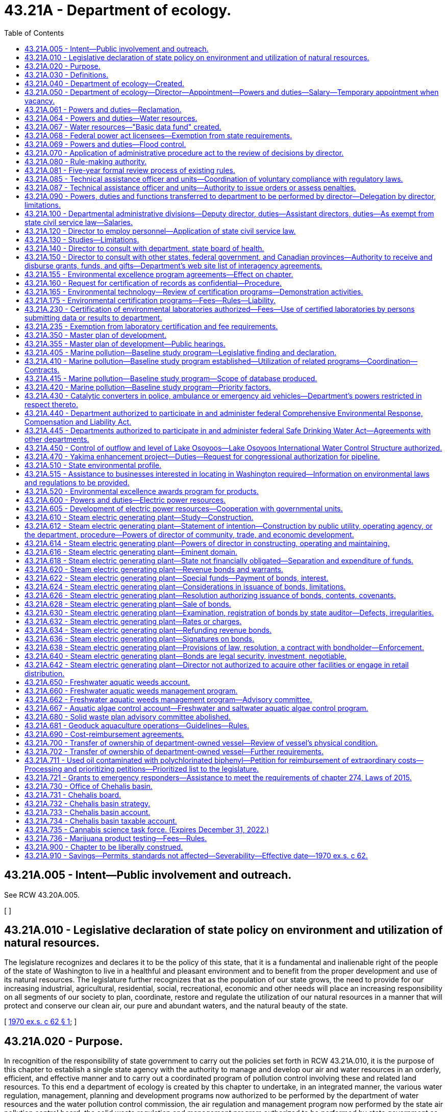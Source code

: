 = 43.21A - Department of ecology.
:toc:

== 43.21A.005 - Intent—Public involvement and outreach.
See RCW 43.20A.005.

[ ]

== 43.21A.010 - Legislative declaration of state policy on environment and utilization of natural resources.
The legislature recognizes and declares it to be the policy of this state, that it is a fundamental and inalienable right of the people of the state of Washington to live in a healthful and pleasant environment and to benefit from the proper development and use of its natural resources. The legislature further recognizes that as the population of our state grows, the need to provide for our increasing industrial, agricultural, residential, social, recreational, economic and other needs will place an increasing responsibility on all segments of our society to plan, coordinate, restore and regulate the utilization of our natural resources in a manner that will protect and conserve our clean air, our pure and abundant waters, and the natural beauty of the state.

[ http://leg.wa.gov/CodeReviser/documents/sessionlaw/1970ex1c62.pdf?cite=1970%20ex.s.%20c%2062%20§%201[1970 ex.s. c 62 § 1]; ]

== 43.21A.020 - Purpose.
In recognition of the responsibility of state government to carry out the policies set forth in RCW 43.21A.010, it is the purpose of this chapter to establish a single state agency with the authority to manage and develop our air and water resources in an orderly, efficient, and effective manner and to carry out a coordinated program of pollution control involving these and related land resources. To this end a department of ecology is created by this chapter to undertake, in an integrated manner, the various water regulation, management, planning and development programs now authorized to be performed by the department of water resources and the water pollution control commission, the air regulation and management program now performed by the state air pollution control board, the solid waste regulation and management program authorized to be performed by state government as provided by chapter 70A.205 RCW, and such other environmental, management protection and development programs as may be authorized by the legislature.

[ http://lawfilesext.leg.wa.gov/biennium/2019-20/Pdf/Bills/Session%20Laws/House/2246-S.SL.pdf?cite=2020%20c%2020%20§%201030[2020 c 20 § 1030]; http://leg.wa.gov/CodeReviser/documents/sessionlaw/1970ex1c62.pdf?cite=1970%20ex.s.%20c%2062%20§%202[1970 ex.s. c 62 § 2]; ]

== 43.21A.030 - Definitions.
As used in this chapter, unless the context indicates otherwise:

. "Department" means the department of ecology.

. "Director" means the director of the department of ecology.

. "Commission" means the ecological commission.

[ http://leg.wa.gov/CodeReviser/documents/sessionlaw/1970ex1c62.pdf?cite=1970%20ex.s.%20c%2062%20§%203[1970 ex.s. c 62 § 3]; ]

== 43.21A.040 - Department of ecology—Created.
There is created a department of state government to be known as the department of ecology.

[ http://leg.wa.gov/CodeReviser/documents/sessionlaw/1970ex1c62.pdf?cite=1970%20ex.s.%20c%2062%20§%204[1970 ex.s. c 62 § 4]; ]

== 43.21A.050 - Department of ecology—Director—Appointment—Powers and duties—Salary—Temporary appointment when vacancy.
The executive and administrative head of the department shall be the director. The director shall be appointed by the governor with the consent of the senate. He or she shall have complete charge of and supervisory powers over the department. He or she shall be paid a salary fixed by the governor in accordance with the provisions of RCW 43.03.040. If a vacancy occurs in the position of director while the senate is not in session, the governor shall make a temporary appointment until the next meeting of the senate at which time he or she shall present to that body his or her nomination for the position.

[ http://lawfilesext.leg.wa.gov/biennium/2009-10/Pdf/Bills/Session%20Laws/Senate/5038.SL.pdf?cite=2009%20c%20549%20§%205081[2009 c 549 § 5081]; http://leg.wa.gov/CodeReviser/documents/sessionlaw/1970ex1c62.pdf?cite=1970%20ex.s.%20c%2062%20§%205[1970 ex.s. c 62 § 5]; ]

== 43.21A.061 - Powers and duties—Reclamation.
The department of ecology shall exercise all the powers and perform all the duties prescribed by law with respect to the reclamation and development of arid, swamp, overflow, and logged-off lands in the state and such other duties as may be prescribed by law.

[ http://leg.wa.gov/CodeReviser/documents/sessionlaw/1987c109.pdf?cite=1987%20c%20109%20§%2026[1987 c 109 § 26]; http://leg.wa.gov/CodeReviser/documents/sessionlaw/1965c8.pdf?cite=1965%20c%208%20§%2043.21.110[1965 c 8 § 43.21.110]; http://leg.wa.gov/CodeReviser/documents/sessionlaw/1921c7.pdf?cite=1921%20c%207%20§%2070[1921 c 7 § 70]; RRS § 10828; ]

== 43.21A.064 - Powers and duties—Water resources.
Subject to RCW 43.21A.068, the director of the department of ecology shall have the following powers and duties:

. The supervision of public waters within the state and their appropriation, diversion, and use, and of the various officers connected therewith;

. Insofar as may be necessary to assure safety to life or property, the director shall inspect the construction of all dams, canals, ditches, irrigation systems, hydraulic power plants, and all other works, systems, and plants pertaining to the use of water, and may require such necessary changes in the construction or maintenance of said works, to be made from time to time, as will reasonably secure safety to life and property;

. The director shall regulate and control the diversion of water in accordance with the rights thereto;

. The director shall determine the discharge of streams and springs and other sources of water supply, and the capacities of lakes and of reservoirs whose waters are being or may be utilized for beneficial purposes;

. The director shall, if requested, provide assistance to an applicant for a water right in obtaining or developing an adequate and appropriate supply of water consistent with the land use permitted for the area in which the water is to be used and the population forecast for the area under RCW 43.62.035. If the applicant is a public water supply system, the supply being sought must be used in a manner consistent with applicable land use, watershed and water system plans, and the population forecast for that area provided under RCW 43.62.035;

. The director shall keep such records as may be necessary for the recording of the financial transactions and statistical data thereof, and shall procure all necessary documents, forms, and blanks. The director shall keep a seal of the office, and all certificates covering any of the director's acts or the acts of the director's office, or the records and files of that office, under such seal, shall be taken as evidence thereof in all courts;

. The director shall render when required by the governor, a full written report of the office's work with such recommendations for legislation as the director deems advisable for the better control and development of the water resources of the state;

. The director and duly authorized deputies may administer oaths;

. The director shall establish and promulgate rules governing the administration of chapter 90.03 RCW;

. The director shall perform such other duties as may be prescribed by law.

[ http://lawfilesext.leg.wa.gov/biennium/1997-98/Pdf/Bills/Session%20Laws/Senate/5505-S.SL.pdf?cite=1997%20c%20443%20§%202[1997 c 443 § 2]; http://lawfilesext.leg.wa.gov/biennium/1995-96/Pdf/Bills/Session%20Laws/House/1125-S.SL.pdf?cite=1995%20c%208%20§%203[1995 c 8 § 3]; http://leg.wa.gov/CodeReviser/documents/sessionlaw/1977c75.pdf?cite=1977%20c%2075%20§%2046[1977 c 75 § 46]; http://leg.wa.gov/CodeReviser/documents/sessionlaw/1965c8.pdf?cite=1965%20c%208%20§%2043.21.130[1965 c 8 § 43.21.130]; http://leg.wa.gov/CodeReviser/documents/sessionlaw/1961c19.pdf?cite=1961%20c%2019%20§%201[1961 c 19 § 1]; prior:   1951 c 57 § 3; http://leg.wa.gov/CodeReviser/documents/sessionlaw/1921c7.pdf?cite=1921%20c%207%20§%2072[1921 c 7 § 72]; RRS § 10830.   1951 c 57 § 3; http://leg.wa.gov/CodeReviser/documents/sessionlaw/1917c117.pdf?cite=1917%20c%20117%20§%208[1917 c 117 § 8]; RRS § 7358; ]

== 43.21A.067 - Water resources—"Basic data fund" created.
The director of ecology may create within his or her department a fund to be known as the "basic data fund."

Into such fund shall be deposited all moneys contributed by persons for streamflow, groundwater and water quality data or other hydrographic information furnished by the department in cooperation with the United States geological survey, and the fund shall be expended on a matching basis with the United States geological survey for the purpose of obtaining additional basic information needed for an intelligent inventory of water resources in the state.

Disbursements from the basic data fund shall be on vouchers approved by the department and the district engineer of the United States geological survey.

[ http://lawfilesext.leg.wa.gov/biennium/2009-10/Pdf/Bills/Session%20Laws/Senate/5038.SL.pdf?cite=2009%20c%20549%20§%205082[2009 c 549 § 5082]; http://leg.wa.gov/CodeReviser/documents/sessionlaw/1987c109.pdf?cite=1987%20c%20109%20§%2027[1987 c 109 § 27]; http://leg.wa.gov/CodeReviser/documents/sessionlaw/1967c53.pdf?cite=1967%20c%2053%20§%201[1967 c 53 § 1]; http://leg.wa.gov/CodeReviser/documents/sessionlaw/1965c8.pdf?cite=1965%20c%208%20§%2043.21.140[1965 c 8 § 43.21.140]; http://leg.wa.gov/CodeReviser/documents/sessionlaw/1951c57.pdf?cite=1951%20c%2057%20§%204[1951 c 57 § 4]; http://leg.wa.gov/CodeReviser/documents/sessionlaw/1943c30.pdf?cite=1943%20c%2030%20§%201[1943 c 30 § 1]; Rem. Supp. 1943 § 5505-1; ]

== 43.21A.068 - Federal power act licensees—Exemption from state requirements.
. With respect to the safety of any dam, canal, ditch, hydraulic power plant, reservoir, project, or other work, system, or plant that requires a license under the federal power act, no licensee shall be required to:

.. Submit proposals, plans, specifications, or other documents for approval by the department;

.. Seek a permit, license, or other form, permission, or authorization from the department;

.. Submit to inspection by the department; or

.. Change the design, construction, modification, maintenance, or operation of such facilities at the demand of the department.

. For the purposes of this section, "licensee" means an owner or operator, or any employee thereof, of a dam, canal, ditch, hydraulic power plant, reservoir, project, or other work, system, or plant that requires a license under the federal power act.

[ http://lawfilesext.leg.wa.gov/biennium/1995-96/Pdf/Bills/Session%20Laws/House/1125-S.SL.pdf?cite=1995%20c%208%20§%202[1995 c 8 § 2]; ]

== 43.21A.069 - Powers and duties—Flood control.
The department of ecology shall exercise all the powers and perform all the duties prescribed by law with respect to flood control.

[ http://leg.wa.gov/CodeReviser/documents/sessionlaw/1987c109.pdf?cite=1987%20c%20109%20§%2028[1987 c 109 § 28]; http://leg.wa.gov/CodeReviser/documents/sessionlaw/1965c8.pdf?cite=1965%20c%208%20§%2043.21.160[1965 c 8 § 43.21.160]; 1941 c 204 § 2, part; Rem. Supp. 1941 § 9663F-2, part; ]

== 43.21A.070 - Application of administrative procedure act to the review of decisions by director.
The administrative procedure act, chapter 34.05 RCW, shall apply to the review of decisions by the director to the same extent as it applied to decisions issued by the directors of the various departments whose powers, duties and functions are transferred by chapter 62, Laws of 1970 ex. sess. to the department of ecology. The administrative procedure act shall further apply to all other decisions of the director as in chapter 34.05 RCW provided.

[ http://leg.wa.gov/CodeReviser/documents/sessionlaw/1970ex1c62.pdf?cite=1970%20ex.s.%20c%2062%20§%207[1970 ex.s. c 62 § 7]; ]

== 43.21A.080 - Rule-making authority.
The director of the department of ecology is authorized to adopt such rules and regulations as are necessary and appropriate to carry out the provisions of this chapter: PROVIDED, That the director may not adopt rules after July 23, 1995, that are based solely on a section of law stating a statute's intent or purpose, on the enabling provisions of the statute establishing the agency, or on any combination of such provisions, for statutory authority to adopt the rule.

[ http://lawfilesext.leg.wa.gov/biennium/1995-96/Pdf/Bills/Session%20Laws/House/1010-S.SL.pdf?cite=1995%20c%20403%20§%20103[1995 c 403 § 103]; http://leg.wa.gov/CodeReviser/documents/sessionlaw/1970ex1c62.pdf?cite=1970%20ex.s.%20c%2062%20§%208[1970 ex.s. c 62 § 8]; ]

== 43.21A.081 - Five-year formal review process of existing rules.
The department of ecology must establish and perform, within existing funds, a formal review process of its existing rules every five years. The goal of the review is to decrease the numbers of, simplify the process, and decrease the time required for obtaining licenses, permits, and inspections, as applicable, in order to reduce the regulatory burden on businesses without compromising public health and safety. Benchmarks must be adopted to assess the effectiveness of streamlining efforts. The department must establish a process for effectively applying sunset provisions to rules when applicable. The department must report back to the applicable committees of the legislature with its review process and benchmarks by January 2014.

[ http://lawfilesext.leg.wa.gov/biennium/2013-14/Pdf/Bills/Session%20Laws/Senate/5679-S.SL.pdf?cite=2013%202nd%20sp.s.%20c%2030%20§%202[2013 2nd sp.s. c 30 § 2]; ]

== 43.21A.085 - Technical assistance officer and units—Coordination of voluntary compliance with regulatory laws.
The department, to the greatest extent possible, within available resources and without jeopardizing the department's ability to carry out its legal responsibilities, may designate one or more of its employees as a technical assistance officer, and may organize the officers into one or more technical assistance units within the department. The duties of a technical assistance officer are to coordinate voluntary compliance with the regulatory laws administered by the department and to provide technical assistance concerning compliance with the laws.

[ http://lawfilesext.leg.wa.gov/biennium/1991-92/Pdf/Bills/Session%20Laws/House/2768-S.SL.pdf?cite=1992%20c%2019%20§%201[1992 c 19 § 1]; ]

== 43.21A.087 - Technical assistance officer and units—Authority to issue orders or assess penalties.
. An employee designated by the department as a technical assistance officer or as a member of a technical assistance unit may not, during the period of the designation, have authority to issue orders or assess penalties on behalf of the department. Such an employee who provides on-site consultation at an industrial or commercial facility and who observes violations of the law shall inform the owner or operator of the facility of the violations. On-site consultation visits by such an employee may not be regarded as inspections or investigations and no notices or citations may be issued or civil penalties assessed during such a visit. However, violations of the law must be reported to the appropriate officers within the department. If the owner or operator of the facility does not correct the observed violations within a reasonable time, the department may reinspect the facility and take appropriate enforcement action. If a technical assistance officer or member of a technical assistance unit observes a violation of the law that places a person in danger of death or substantial bodily harm, or has caused or is likely to cause physical damage to the property of others in an amount exceeding one thousand dollars, the department may initiate enforcement action immediately upon observing the violation.

. The state, the department, and officers or employees of the state shall not be liable for damages to a person to the extent that liability is asserted to arise from the performance by technical assistance officers of their duties, or if liability is asserted to arise from the failure of the department to supply technical assistance.

[ http://lawfilesext.leg.wa.gov/biennium/1991-92/Pdf/Bills/Session%20Laws/House/2768-S.SL.pdf?cite=1992%20c%2019%20§%202[1992 c 19 § 2]; ]

== 43.21A.090 - Powers, duties and functions transferred to department to be performed by director—Delegation by director, limitations.
All powers, duties and functions transferred to the department by the terms of chapter 62, Laws of 1970 ex. sess. shall be performed by the director: PROVIDED, That the director may delegate, by appropriate rule or regulation, the performance of such of his or her powers, duties, and functions, other than those relating to the adoption, amendment or rescission of rules and regulations, to employees of the department whenever it appears desirable in fulfilling the policy and purposes of this chapter.

[ http://lawfilesext.leg.wa.gov/biennium/2009-10/Pdf/Bills/Session%20Laws/Senate/5038.SL.pdf?cite=2009%20c%20549%20§%205083[2009 c 549 § 5083]; http://leg.wa.gov/CodeReviser/documents/sessionlaw/1970ex1c62.pdf?cite=1970%20ex.s.%20c%2062%20§%209[1970 ex.s. c 62 § 9]; ]

== 43.21A.100 - Departmental administrative divisions—Deputy director, duties—Assistant directors, duties—As exempt from state civil service law—Salaries.
In order to obtain maximum efficiency and effectiveness within the department, the director may create such administrative divisions within the department as he or she deems necessary. The director shall appoint a deputy director as well as such assistant directors as shall be needed to administer the several divisions within the department. The deputy director shall have charge and general supervision of the department in the absence or disability of the director. In the case of a vacancy in the office of director, the deputy director shall administer the department until the governor appoints a successor to the director or an acting director. The officers appointed under this section and exempt from the provisions of the state civil service law as provided in RCW 41.06.073, shall be paid salaries to be fixed by the governor in accordance with the procedure established by law for the fixing of salaries for officers exempt from the operation of the state civil service law.

[ http://lawfilesext.leg.wa.gov/biennium/2009-10/Pdf/Bills/Session%20Laws/Senate/5038.SL.pdf?cite=2009%20c%20549%20§%205084[2009 c 549 § 5084]; http://leg.wa.gov/CodeReviser/documents/sessionlaw/1970ex1c62.pdf?cite=1970%20ex.s.%20c%2062%20§%2010[1970 ex.s. c 62 § 10]; ]

== 43.21A.120 - Director to employ personnel—Application of state civil service law.
The director shall have the power to employ such personnel as may be necessary for the general administration of this chapter: PROVIDED, That except as specified in RCW 41.06.073, such employment shall be in accordance with the rules of the state civil service law, chapter 41.06 RCW.

[ http://leg.wa.gov/CodeReviser/documents/sessionlaw/1970ex1c62.pdf?cite=1970%20ex.s.%20c%2062%20§%2012[1970 ex.s. c 62 § 12]; ]

== 43.21A.130 - Studies—Limitations.
. In addition to any other powers granted the director, the director may undertake studies dealing with all aspects of environmental problems involving land, water, or air; however, in the absence of specific legislative authority, such studies shall be limited to investigations of particular problems, and shall not be implemented by positive action.

. [Empty]
.. Any studies conducted by the department to establish the total maximum daily load of a water body under chapter 90.48 RCW must involve meaningful participation and opportunities to comment by the local watershed planning group established in chapter 90.82 RCW, the local governments whose jurisdictions are within the affected watershed, and any affected or concerned citizen who notifies the department of his or her interest in participating. Technical or procedural disputes or disagreements that arise during the participation and comment process may be presented to the director for review. The director shall conduct a review of the disputed items and issue written findings and conclusions to all interested participants.

.. If a study conducted on the total maximum daily load of a water body may affect a new or renewed national pollution discharge elimination permit under chapter 90.48 RCW, the department must disclose prior to the finalization of the study the precision and accuracy of data collected, computer models developed, and assumptions used.

[ http://lawfilesext.leg.wa.gov/biennium/2001-02/Pdf/Bills/Session%20Laws/Senate/6609.SL.pdf?cite=2002%20c%20364%20§%201[2002 c 364 § 1]; http://leg.wa.gov/CodeReviser/documents/sessionlaw/1987c505.pdf?cite=1987%20c%20505%20§%2028[1987 c 505 § 28]; http://leg.wa.gov/CodeReviser/documents/sessionlaw/1980c87.pdf?cite=1980%20c%2087%20§%2022[1980 c 87 § 22]; http://leg.wa.gov/CodeReviser/documents/sessionlaw/1970ex1c62.pdf?cite=1970%20ex.s.%20c%2062%20§%2013[1970 ex.s. c 62 § 13]; ]

== 43.21A.140 - Director to consult with department, state board of health.
The director in carrying out his or her powers and duties under this chapter shall consult with the department of social and health services and the state board of health, or their successors, insofar as necessary to assure that those agencies concerned with the preservation of life and health may integrate their efforts to the fullest extent possible and endorse policies in common.

[ http://lawfilesext.leg.wa.gov/biennium/2009-10/Pdf/Bills/Session%20Laws/Senate/5038.SL.pdf?cite=2009%20c%20549%20§%205085[2009 c 549 § 5085]; http://leg.wa.gov/CodeReviser/documents/sessionlaw/1979c141.pdf?cite=1979%20c%20141%20§%2067[1979 c 141 § 67]; http://leg.wa.gov/CodeReviser/documents/sessionlaw/1970ex1c62.pdf?cite=1970%20ex.s.%20c%2062%20§%2014[1970 ex.s. c 62 § 14]; ]

== 43.21A.150 - Director to consult with other states, federal government, and Canadian provinces—Authority to receive and disburse grants, funds, and gifts—Department's web site list of interagency agreements.
. The director, whenever it is lawful and feasible to do so, shall consult and cooperate with the federal government, as well as with other states and Canadian provinces, in the study and control of environmental problems. On behalf of the department, the director is authorized to accept, receive, disburse, and administer grants or other funds or gifts from any source, including private individuals or agencies, the federal government, and other public agencies, for the purpose of carrying out the provisions of this chapter.

. [Empty]
.. Beginning December 31, 2017, the director must list on the department's web site information regarding the current interagency agreements to which the department is a party or in which the department is a participant.

.. The list must identify each agreement, the type of agreement, parties to the agreement, the effective date of the agreement, and a brief description of the agreement. The list must include all interagency agreements involving the department and other state agencies, local governments, special purpose districts, the federal government and federal government agencies, and the agencies of other states.

.. For the initial list, the department must by December 31, 2017, list all grant agreements and federal agreements where information is readily extractable from the department's data systems. For those data systems that, because of their age, require programming support to extract and format data for publishing to the internet, the department must complete listing the required information according to the following schedule:

... By June 30, 2018, all contract, loan, and grant agreements;

... By December 31, 2018, all agreements pertaining to funds receivable for work performed by the department, leases, and nonfinancial interagency agreements.

.. Beginning December 1, 2018, the department must annually update the web site to include new interagency agreements that the department has entered into and must identify the agreements that have been updated within the past year.

.. For the purposes of this section, the term "interagency agreement" includes but is not limited to memoranda of understanding, grant contracts, and advisory or nonbinding agreements.

.. For purposes of this section, the information posted on the department's web site is considered to function as a report to the legislature because the report acts as a mechanism of keeping the legislature apprised of the department's interagency agreements.

[ http://lawfilesext.leg.wa.gov/biennium/2017-18/Pdf/Bills/Session%20Laws/House/1010-S.SL.pdf?cite=2017%20c%2047%20§%202[2017 c 47 § 2]; http://leg.wa.gov/CodeReviser/documents/sessionlaw/1970ex1c62.pdf?cite=1970%20ex.s.%20c%2062%20§%2015[1970 ex.s. c 62 § 15]; ]

== 43.21A.155 - Environmental excellence program agreements—Effect on chapter.
Notwithstanding any other provision of law, any legal requirement under this chapter, including any standard, limitation, rule, or order is superseded and replaced in accordance with the terms and provisions of an environmental excellence program agreement, entered into under chapter 43.21K RCW.

[ http://lawfilesext.leg.wa.gov/biennium/1997-98/Pdf/Bills/Session%20Laws/House/1866-S2.SL.pdf?cite=1997%20c%20381%20§%2020[1997 c 381 § 20]; ]

== 43.21A.160 - Request for certification of records as confidential—Procedure.
Whenever any records or other information furnished under the authority of this chapter to the director, the department, or any division of the department, relate to the processes of production unique to the owner or operator thereof, or may affect adversely the competitive position of such owner or operator if released to the public or to a competitor, the owner or operator of such processes or production may so certify, and request that such information or records be made available only for the confidential use of the director, the department, or the appropriate division of the department. The director shall give consideration to the request, and if such action would not be detrimental to the public interest and is otherwise within accord with the policies and purposes of this chapter, may grant the same.

[ http://leg.wa.gov/CodeReviser/documents/sessionlaw/1970ex1c62.pdf?cite=1970%20ex.s.%20c%2062%20§%2016[1970 ex.s. c 62 § 16]; ]

== 43.21A.165 - Environmental technology—Review of certification programs—Demonstration activities.
. The legislature finds that:

.. New and innovative environmental technologies can help improve environmental quality at lower costs;

.. Current regulatory processes often include permits or approvals that require applicants to duplicate costly technical analysis;

.. The commercialization of innovative environmental technologies can be discouraged due to the costs of repeated environmental analysis;

.. The regulatory process can be improved by sharing and relying on information generated through demonstration projects and technical certification programs; and

.. Other states have developed programs to certify environmental technologies in order to streamline the permitting process and to encourage use of environmental technologies.

. The legislature therefore declares that the department shall:

.. Review environmental technology certification programs established by other states or federal agencies, and enter into agreements to use the information from these programs if the department finds that this information will improve the efficiency and effectiveness of the state's environmental regulatory process; and

.. Participate in technology demonstration activities that support the state's needs for environmental technology.

[ http://lawfilesext.leg.wa.gov/biennium/1997-98/Pdf/Bills/Session%20Laws/House/1792-S.SL.pdf?cite=1997%20c%20419%20§%201[1997 c 419 § 1]; ]

== 43.21A.175 - Environmental certification programs—Fees—Rules—Liability.
. At the request of a project proponent, the department shall consider information developed through a certification program when making permit or other regulatory decisions. The department may not require duplicative demonstration of such information, but may require additional information as necessary to assure that state requirements are met. A local government that has a regulatory authority delegated by the department may use information developed through a certification program when making permit or other regulatory decisions.

. The department shall develop a certification program for technologies for remediation of radioactive and mixed waste, as those terms are defined in chapter 70A.300 RCW, if all program development and operational costs are paid by the federal government or persons seeking certification of the technologies.

. Following the development of the certification program in subsection (2) of this section, the department may use the policies and procedures of that program on a pilot basis to evaluate the use of certification for site remediation technologies and other environmental technologies, if the operational costs of the certification are paid by the federal government or persons seeking certification of such technologies.

. The department shall charge a reasonable fee to recover the operational costs of certifying a technology.

. Subsections (1), (3), and (4) of this section apply to permit and other regulatory decisions made under the following: Chapters 70A.15, 70A.205, 70A.300, 70A.305, 70A.25, 70A.315, 90.48, 90.54, and 90.56 RCW.

. For the purposes of this section, "certification program" means a program, developed or approved by the department, to certify the quantitative performance of an environmental technology over a specified range of parameters and conditions. Certification of a technology does not imply endorsement of a specific technology by the department, or a guarantee of the performance of a technology.

. The department may adopt rules as necessary to implement the requirements of subsections (2) and (3) of this section, and establish requirements and procedures for evaluation and certification of environmental technologies.

. The state, the department, and officers and employees of the state shall not be liable for damages resulting from the utilization of information developed through a certification program, or from a decision to certify or deny certification to an environmental technology. Actions of the department under this section are not decisions reviewable under RCW 43.21B.110.

[ http://lawfilesext.leg.wa.gov/biennium/2019-20/Pdf/Bills/Session%20Laws/House/2246-S.SL.pdf?cite=2020%20c%2020%20§%201031[2020 c 20 § 1031]; http://lawfilesext.leg.wa.gov/biennium/1997-98/Pdf/Bills/Session%20Laws/House/1792-S.SL.pdf?cite=1997%20c%20419%20§%202[1997 c 419 § 2]; ]

== 43.21A.230 - Certification of environmental laboratories authorized—Fees—Use of certified laboratories by persons submitting data or results to department.
The director of ecology may certify environmental laboratories which conduct tests or prepare data for submittal to the department. Fees for certification may be charged by the department to cover the department's costs. Such certification may consider:

. Evaluating protocols and procedures;

. Determining the accuracy and reliability of test results, including internal quality assurance and quality control procedures and proficiency at analyzing test samples supplied by the department;

. Certifying laboratories based on prior certification by another state or federal agency whose certification requirements are deemed satisfactory by the director; and

. Such other factors as the director considers appropriate.

The director of ecology may require that any person submitting laboratory data or test results to the department use laboratories certified by the department or laboratories which participate in quality assurance programs administered by the federal environmental protection agency.

Persons receiving a federal permit for wastewater discharge who operate a lab solely for their own use and who require certification for only conventional pollutants shall not be charged an annual certification fee in excess of the actual costs of providing the certification or four thousand dollars, whichever is less. Conventional pollutants as used in this subsection means those conventional pollutants regulated under the federal clean water act (33 U.S.C. Sec. 1314).

Fees and lab quality control requirements for persons receiving state or federal wastewater discharge permits shall not be implemented before September 30, 1988. The department shall not duplicate any laboratory quality control requirements imposed by the United States environmental protection agency.

[ http://leg.wa.gov/CodeReviser/documents/sessionlaw/1987c481.pdf?cite=1987%20c%20481%20§%201[1987 c 481 § 1]; ]

== 43.21A.235 - Exemption from laboratory certification and fee requirements.
Laboratories owned by persons holding wastewater discharge permits and operated solely for their own use which participate in quality assurance programs administered by the federal environmental protection agency shall be exempt from certification and fee requirements for the specific methods and tests which are the subject of such quality assurance programs.

[ http://leg.wa.gov/CodeReviser/documents/sessionlaw/1987c481.pdf?cite=1987%20c%20481%20§%202[1987 c 481 § 2]; ]

== 43.21A.350 - Master plan of development.
The department of ecology shall prepare and perfect from time to time a state master plan for flood control, state public reservations, financed in whole or in part from moneys collected by the state, sites for state public buildings and for the orderly development of the natural and agricultural resources of the state. The plan shall address how the department will expedite the completion of projects of statewide significance. The plan shall be a guide in making recommendations to the officers, boards, commissions, and departments of the state.

Whenever an improvement is proposed to be established by the state, the state agency having charge of the establishment thereof shall request of the director a report thereon, which shall be furnished within a reasonable time thereafter. In case an improvement is not established in conformity with the report, the state agency having charge of the establishment thereof shall file in its office and with the department a statement setting forth its reasons for rejecting or varying from such report which shall be open to public inspection.

The department shall insofar as possible secure the cooperation of adjacent states, and of counties and municipalities within the state in the coordination of their proposed improvements with such master plan.

[ http://lawfilesext.leg.wa.gov/biennium/2009-10/Pdf/Bills/Session%20Laws/Senate/5473-S.SL.pdf?cite=2009%20c%20421%20§%207[2009 c 421 § 7]; http://lawfilesext.leg.wa.gov/biennium/1997-98/Pdf/Bills/Session%20Laws/House/2170-S.SL.pdf?cite=1997%20c%20369%20§%206[1997 c 369 § 6]; http://leg.wa.gov/CodeReviser/documents/sessionlaw/1987c109.pdf?cite=1987%20c%20109%20§%2029[1987 c 109 § 29]; http://leg.wa.gov/CodeReviser/documents/sessionlaw/1965c8.pdf?cite=1965%20c%208%20§%2043.21.190[1965 c 8 § 43.21.190]; http://leg.wa.gov/CodeReviser/documents/sessionlaw/1957c215.pdf?cite=1957%20c%20215%20§%2022[1957 c 215 § 22]; http://leg.wa.gov/CodeReviser/documents/sessionlaw/1933ex1c54.pdf?cite=1933%20ex.s.%20c%2054%20§%203[1933 ex.s. c 54 § 3]; RRS § 10930-3; ]

== 43.21A.355 - Master plan of development—Public hearings.
The director may hold public hearings, in connection with any duty prescribed in RCW 43.21A.350 and may compel the attendance of witnesses and the production of evidence.

[ http://leg.wa.gov/CodeReviser/documents/sessionlaw/1988c127.pdf?cite=1988%20c%20127%20§%207[1988 c 127 § 7]; http://leg.wa.gov/CodeReviser/documents/sessionlaw/1965c8.pdf?cite=1965%20c%208%20§%2043.21.200[1965 c 8 § 43.21.200]; http://leg.wa.gov/CodeReviser/documents/sessionlaw/1957c215.pdf?cite=1957%20c%20215%20§%2023[1957 c 215 § 23]; http://leg.wa.gov/CodeReviser/documents/sessionlaw/1933ex1c54.pdf?cite=1933%20ex.s.%20c%2054%20§%204[1933 ex.s. c 54 § 4]; RRS § 10930-4; ]

== 43.21A.405 - Marine pollution—Baseline study program—Legislative finding and declaration.
The legislature recognizes that there exists a great risk of potential damage from oil pollution of the waters of the state of Washington and further declares that immediate steps must be undertaken to reduce this risk. The legislature also is aware that such danger is expected to increase in future years in proportion to the increase in the size and cargo capacity of ships, barges, and other waterborne carriers, the construction and operational characteristics of these carriers, the density of waterborne traffic, and the need for a greater supply of petroleum products.

A program of systematic baseline studies to be conducted by the department of ecology has been recognized as a vital part of the efforts to reduce the risk of oil pollution of marine waters, and the legislature recognizes that many factors combine to make this effort one of considerable magnitude and difficulty. The marine shoreline of the state is about two thousand seven hundred miles long, a greater length than the combined coastlines of Oregon and California. There are some three million acres of submerged land and more than three hundred islands in these marine waters. The average depth of Puget Sound is two hundred twenty feet. There is a great diversity of animal life in the waters of the state. These waters have a multitude of uses by both humans and nonhumans, and the interaction between human activities and natural processes in these waters varies greatly with locale.

[ http://lawfilesext.leg.wa.gov/biennium/2009-10/Pdf/Bills/Session%20Laws/Senate/6239-S.SL.pdf?cite=2010%20c%208%20§%207001[2010 c 8 § 7001]; http://leg.wa.gov/CodeReviser/documents/sessionlaw/1973ex2c30.pdf?cite=1973%202nd%20ex.s.%20c%2030%20§%201[1973 2nd ex.s. c 30 § 1]; ]

== 43.21A.410 - Marine pollution—Baseline study program established—Utilization of related programs—Coordination—Contracts.
As part of the state effort to prevent and control oil pollution, a continuing, comprehensive program of systematic baseline studies for the waters of the state shall be established by the department of ecology. Full utilization of related historical data shall be made in planning these studies. Data from these and other scientific investigations made pursuant to RCW 43.21A.405 through 43.21A.420 should, whenever possible, have multiple use, including use as supporting evidence of environmental damage resulting from oil pollution, as indicators of the potential or existing risks and impacts of oil pollution, as aids to developing a methodology for implementing the reduction of risks, and as aids to maintaining water quality standards.

A baseline study program shall take full advantage of the data and information produced by related programs, such as the marine ecosystems analysis (MESA) program of the national oceanic and atmospheric administration, studies and inventories made pursuant to the state shorelines management act of 1971, and others. All phases of the program, including planning, operations, data analysis, interpretation, storage, retrieval, and dissemination phases, shall be coordinated to the greatest possible extent with appropriate governmental, academic, and industrial organizations. Whenever possible, the department shall contract with existing state agencies, boards, commissions, and institutions of higher education for the scientific investigation programs to be conducted.

[ http://leg.wa.gov/CodeReviser/documents/sessionlaw/1973ex2c30.pdf?cite=1973%202nd%20ex.s.%20c%2030%20§%202[1973 2nd ex.s. c 30 § 2]; ]

== 43.21A.415 - Marine pollution—Baseline study program—Scope of database produced.
The database produced by such studies should include chemical, physical, and biological parameters of the waters, complete information on marine pollution accidents, and an economic evaluation of the marine resources and shoreline properties that may be damaged or impaired by oil pollution. Where oceanographic and water quality instrumentation is used to gather data, such instruments shall be standardized and intercalibrated.

[ http://leg.wa.gov/CodeReviser/documents/sessionlaw/1973ex2c30.pdf?cite=1973%202nd%20ex.s.%20c%2030%20§%203[1973 2nd ex.s. c 30 § 3]; ]

== 43.21A.420 - Marine pollution—Baseline study program—Priority factors.
In planning the state baseline studies program, priority shall be given to those waters (1) in which the greatest risk of damage from oil spills exists; (2) which contain marine and freshwater life that is particularly sensitive to toxins contained in crude oil, oil products, and oil wastes; and (3) which are used or may be used for the harvesting, gathering, or production of food or food products.

[ http://leg.wa.gov/CodeReviser/documents/sessionlaw/1973ex2c30.pdf?cite=1973%202nd%20ex.s.%20c%2030%20§%204[1973 2nd ex.s. c 30 § 4]; ]

== 43.21A.430 - Catalytic converters in police, ambulance or emergency aid vehicles—Department's powers restricted in respect thereto.
The department of ecology may not adopt, maintain in effect, or enforce any rule requiring the installation or maintenance of a catalytic converter in the exhaust system of any motor vehicle used as a police vehicle, or ambulance, an emergency aid vehicle, or a fire department vehicle, and any catalytic converter in the exhaust system of any such vehicle may be lawfully removed.

[ http://leg.wa.gov/CodeReviser/documents/sessionlaw/1977ex1c264.pdf?cite=1977%20ex.s.%20c%20264%20§%201[1977 ex.s. c 264 § 1]; ]

== 43.21A.440 - Department authorized to participate in and administer federal Comprehensive Environmental Response, Compensation and Liability Act.
The department of ecology is authorized to participate fully in and is empowered to administer all programs of the federal Comprehensive Environmental Response, Compensation and Liability Act (42 U.S.C. 9601 et seq.), as it exists on July 24, 1983, contemplated for state participation and administration under that act.

[ http://leg.wa.gov/CodeReviser/documents/sessionlaw/1983c270.pdf?cite=1983%20c%20270%20§%203[1983 c 270 § 3]; ]

== 43.21A.445 - Departments authorized to participate in and administer federal Safe Drinking Water Act—Agreements with other departments.
The department of ecology, the department of natural resources, the department of health, and the *oil and gas conservation committee are authorized to participate fully in and are empowered to administer all programs of Part C of the federal Safe Drinking Water Act (42 U.S.C. Sec. 300h et seq.), as it exists on June 19, 1986, contemplated for state participation in administration under the act.

The department of ecology, in the implementation of powers provided herein shall enter into agreements of administration with the departments of health and natural resources and the *oil and gas conservation committee to administer those portions of the state program, approved under the federal act, over which the said departments and committee have primary subject-matter authority under existing state law. The departments of health and natural resources and the *oil and gas conservation committee are empowered to enter into such agreements and perform the administration contained therein.

[ http://leg.wa.gov/CodeReviser/documents/sessionlaw/1989ex1c9.pdf?cite=1989%201st%20ex.s.%20c%209%20§%20218[1989 1st ex.s. c 9 § 218]; http://leg.wa.gov/CodeReviser/documents/sessionlaw/1988c279.pdf?cite=1988%20c%20279%20§%201[1988 c 279 § 1]; http://leg.wa.gov/CodeReviser/documents/sessionlaw/1983c270.pdf?cite=1983%20c%20270%20§%204[1983 c 270 § 4]; ]

== 43.21A.450 - Control of outflow and level of Lake Osoyoos—Lake Osoyoos International Water Control Structure authorized.
. The legislature recognizes the need for the state of Washington to implement an understanding reached with the Province of British Columbia in relation to a joint venture with British Columbia for controlling the outflow and level of Lake Osoyoos, an international lake, and in connection therewith to replace an existing lake control structure on the Okanogan river in Washington state which has been classified as deteriorated and unsafe.

. For the purpose of implementing subsection (1) of this section, the department of ecology may acquire, design, construct, own, operate, and maintain a project to be known as the Lake Osoyoos International Water Control Structure and may acquire all real property interests necessary thereto by purchase, grant, gift, or eminent domain; provided that the authority of eminent domain as granted to the department under this section is limited to acquiring property necessary for access to the control structure, location of abutments for the control structure, and flowage easements if necessary.

. The department may accept and administer grants or gifts from any source for the purpose of carrying out subsection (2) of this section.

. The department may exercise its powers under subsection (2) of this section directly or through contracts, except that it may not delegate its authority of eminent domain. The department may also enter into agreements with any public or municipal corporation with respect to operation and maintenance of the project authorized under subsection (2) of this section.

[ http://leg.wa.gov/CodeReviser/documents/sessionlaw/1985c27.pdf?cite=1985%20c%2027%20§%201[1985 c 27 § 1]; http://leg.wa.gov/CodeReviser/documents/sessionlaw/1982c76.pdf?cite=1982%20c%2076%20§%201[1982 c 76 § 1]; ]

== 43.21A.470 - Yakima enhancement project—Duties—Request for congressional authorization for pipeline.
. The director of the department of ecology shall:

.. Continue to participate with the federal government in its studies of the Yakima enhancement project and of options for future development of the second half of the Columbia Basin project;

.. Vigorously represent the state's interest in said studies, particularly as they relate to protection of existing water rights and resolution of conflicts in the adjudication of the Yakima river within the framework of state water rights law and propose means of resolving the conflict that minimize adverse effects on the various existing uses;

.. As a cooperative federal and nonfederal effort, work with members of the congressional delegation to identify and advance, subject to the limitations in subsection (2) of this section, for federal authorization elements of the Yakima enhancement project which: Have general public support and acceptable cost-sharing arrangements, meet study objectives, and otherwise have potential for early implementation; and

.. In developing acceptable cost-sharing arrangements, request federal recognition of state credit for expenditures of moneys from Washington state utility ratepayers.

. In the interest of promoting cooperation between all interested parties and to effectuate the efficient and satisfactory implementation of the Yakima enhancement project, the state requests that Congress authorize the construction of a pipeline between Keechelus Lake and Kachess Lake as one of the elements of early implementation of the Yakima enhancement project for the purpose of supplying the water which is demanded for and caused by the operation of the fish passage facilities at the Easton Dam. The department, in concert with other state agencies, shall work diligently to assure that the pipeline element is included in the federal legislation.

[ http://leg.wa.gov/CodeReviser/documents/sessionlaw/1987c517.pdf?cite=1987%20c%20517%20§%201[1987 c 517 § 1]; http://leg.wa.gov/CodeReviser/documents/sessionlaw/1986c316.pdf?cite=1986%20c%20316%20§%203[1986 c 316 § 3]; ]

== 43.21A.510 - State environmental profile.
In order to assist the *department of community, trade, and economic development in providing information to businesses interested in locating in Washington state, the department shall develop an environmental profile of the state. This profile shall identify the state's natural resources and describe how these assets are valuable to industry. Examples of information to be included are water resources and quality, air quality, and recreational opportunities related to natural resources.

[ http://lawfilesext.leg.wa.gov/biennium/1995-96/Pdf/Bills/Session%20Laws/House/1014.SL.pdf?cite=1995%20c%20399%20§%2066[1995 c 399 § 66]; http://leg.wa.gov/CodeReviser/documents/sessionlaw/1985c466.pdf?cite=1985%20c%20466%20§%2051[1985 c 466 § 51]; http://leg.wa.gov/CodeReviser/documents/sessionlaw/1984c94.pdf?cite=1984%20c%2094%20§%202[1984 c 94 § 2]; ]

== 43.21A.515 - Assistance to businesses interested in locating in Washington required—Information on environmental laws and regulations to be provided.
In order to emphasize the importance of the state's environmental laws and regulations and to facilitate compliance with them, the department of ecology shall provide assistance to businesses interested in locating in Washington state. When the *department of community, trade, and economic development receives a query from an interested business through its industrial marketing activities, it shall arrange for the department of ecology to provide information on the state's environmental laws and regulations and methods of compliance. This section shall facilitate compliance with state environmental laws and regulations and shall not weaken their application or effectiveness.

[ http://lawfilesext.leg.wa.gov/biennium/1995-96/Pdf/Bills/Session%20Laws/House/1014.SL.pdf?cite=1995%20c%20399%20§%2067[1995 c 399 § 67]; http://leg.wa.gov/CodeReviser/documents/sessionlaw/1985c466.pdf?cite=1985%20c%20466%20§%2052[1985 c 466 § 52]; http://leg.wa.gov/CodeReviser/documents/sessionlaw/1984c94.pdf?cite=1984%20c%2094%20§%203[1984 c 94 § 3]; ]

== 43.21A.520 - Environmental excellence awards program for products.
. The department of ecology shall develop and implement an environmental excellence awards program that recognizes products that are produced, labeled, or packaged in a manner that helps ensure environmental protection. The award shall be in recognition of products that are made from recycled materials, easy to recycle, substitute for more hazardous products, or otherwise help protect the environment. Application for the award shall be voluntary. The awards may be made in a variety of product categories including, but not limited to:

.. Paint products;

.. Cleaning products;

.. Pest control products;

.. Automotive, marine, and related maintenance products;

.. Hobby and recreation products; and

.. Any other product available for retail or wholesale sale.

. Products receiving an environmental excellence award pursuant to this section shall be entitled to display a logo or other symbol developed by the department to signify the award. Awards shall be given each year to as many products as qualify. The award logo may be displayed for a period to be determined by the department.

[ http://lawfilesext.leg.wa.gov/biennium/2009-10/Pdf/Bills/Session%20Laws/House/2617-S2.SL.pdf?cite=2010%201st%20sp.s.%20c%207%20§%2087[2010 1st sp.s. c 7 § 87]; http://leg.wa.gov/CodeReviser/documents/sessionlaw/1989c431.pdf?cite=1989%20c%20431%20§%2047[1989 c 431 § 47]; http://leg.wa.gov/CodeReviser/documents/sessionlaw/1987c67.pdf?cite=1987%20c%2067%20§%201[1987 c 67 § 1]; ]

== 43.21A.600 - Powers and duties—Electric power resources.
The department shall make studies and surveys, collect, compile and disseminate information and statistics to facilitate development of the electric power resources of the state by public utility districts, municipalities, electric cooperatives, joint operating agencies and public utility companies. The director may cause studies to be made relating to the construction of steam generating plants using any available fuel and their integration with hydro-electric facilities. He or she may cause designs for any such plant to be prepared. He or she shall employ such engineers and other experts and assistants as may be necessary to carry out his or her power resources functions.

[ http://lawfilesext.leg.wa.gov/biennium/2009-10/Pdf/Bills/Session%20Laws/Senate/5038.SL.pdf?cite=2009%20c%20549%20§%205086[2009 c 549 § 5086]; http://leg.wa.gov/CodeReviser/documents/sessionlaw/1988c127.pdf?cite=1988%20c%20127%20§%208[1988 c 127 § 8]; http://leg.wa.gov/CodeReviser/documents/sessionlaw/1965c8.pdf?cite=1965%20c%208%20§%2043.21.220[1965 c 8 § 43.21.220]; http://leg.wa.gov/CodeReviser/documents/sessionlaw/1957c284.pdf?cite=1957%20c%20284%20§%202[1957 c 284 § 2]; ]

== 43.21A.605 - Development of electric power resources—Cooperation with governmental units.
The director may represent the state and aid and assist the public utilities therein to the end that its resources shall be properly developed in the public interest insofar as they affect electric power and to this end he or she shall cooperate and may negotiate with Canada, the United States, the states thereof and their agencies to develop and integrate the resources of the region.

[ http://lawfilesext.leg.wa.gov/biennium/2009-10/Pdf/Bills/Session%20Laws/Senate/5038.SL.pdf?cite=2009%20c%20549%20§%205087[2009 c 549 § 5087]; http://leg.wa.gov/CodeReviser/documents/sessionlaw/1988c127.pdf?cite=1988%20c%20127%20§%209[1988 c 127 § 9]; http://leg.wa.gov/CodeReviser/documents/sessionlaw/1965c8.pdf?cite=1965%20c%208%20§%2043.21.230[1965 c 8 § 43.21.230]; http://leg.wa.gov/CodeReviser/documents/sessionlaw/1957c284.pdf?cite=1957%20c%20284%20§%203[1957 c 284 § 3]; ]

== 43.21A.610 - Steam electric generating plant—Study—Construction.
The director shall continue the study of the state power commission made in 1956 relating to the construction of a steam power electric generating plant, and if the construction of a steam electric generating plant is found to be feasible by the director, the director may construct such plant at a site determined by him or her to be feasible and operate it as a state owned facility.

[ http://lawfilesext.leg.wa.gov/biennium/2009-10/Pdf/Bills/Session%20Laws/Senate/5038.SL.pdf?cite=2009%20c%20549%20§%205088[2009 c 549 § 5088]; http://leg.wa.gov/CodeReviser/documents/sessionlaw/1988c127.pdf?cite=1988%20c%20127%20§%2010[1988 c 127 § 10]; http://leg.wa.gov/CodeReviser/documents/sessionlaw/1965c8.pdf?cite=1965%20c%208%20§%2043.21.250[1965 c 8 § 43.21.250]; http://leg.wa.gov/CodeReviser/documents/sessionlaw/1957c275.pdf?cite=1957%20c%20275%20§%203[1957 c 275 § 3]; ]

== 43.21A.612 - Steam electric generating plant—Statement of intention—Construction by public utility, operating agency, or the department, procedure—Powers of director of community, trade, and economic development.
Before the director shall construct said steam generating facility within the state, or make application for any permit, license or other right necessary thereto, the director shall give notice thereof by publishing once a week for four consecutive weeks in a newspaper of general circulation in the county or counties in which such project is located a statement of intention setting forth the general nature, extent and location of the project. If any public utility in the state or any operating agency desires to construct such facility, such utility or operating agency shall notify the director thereof within ten days after the last date of publication of such notice. If the director determines that it is in the best public interest that the director proceed with such construction rather than the public utility or operating agency, the director shall so notify the *director of community, trade, and economic development, who shall set a date for hearing thereon. If after considering the evidence introduced the *director of community, trade, and economic development finds that the public utility or operating agency making the request intends to immediately proceed with such construction and is financially capable of carrying out such construction and further finds that the plan of such utility or operating agency is equally well adapted to serve the public interest, the director shall enter an order so finding and such order shall divest the director of authority to proceed further with such construction or acquisition until such time as the other public utility or agency voluntarily causes an assignment of its right or interest in the project to the director or fails to procure any further required governmental permit, license or authority or having procured such, has the same revoked or withdrawn, in accordance with the laws and regulations of such governmental entity, in which event the director shall have the same authority to proceed as though the director had originally entered an order so authorizing the director to proceed. If, after considering the evidence introduced, the *director of community, trade, and economic development finds that the public utility or agency making the request does not intend to immediately proceed with such construction or acquisition or is not financially capable of carrying out such construction or acquisition, or finds that the plan of such utility or operating agency is not equally well adapted to serve the public interest, the director shall then enter an order so finding and authorizing the director to proceed with the construction or acquisition of the facility.

[ http://lawfilesext.leg.wa.gov/biennium/1995-96/Pdf/Bills/Session%20Laws/House/1014.SL.pdf?cite=1995%20c%20399%20§%2068[1995 c 399 § 68]; http://leg.wa.gov/CodeReviser/documents/sessionlaw/1988c127.pdf?cite=1988%20c%20127%20§%2011[1988 c 127 § 11]; http://leg.wa.gov/CodeReviser/documents/sessionlaw/1985c466.pdf?cite=1985%20c%20466%20§%2049[1985 c 466 § 49]; http://leg.wa.gov/CodeReviser/documents/sessionlaw/1965c8.pdf?cite=1965%20c%208%20§%2043.21.260[1965 c 8 § 43.21.260]; http://leg.wa.gov/CodeReviser/documents/sessionlaw/1957c275.pdf?cite=1957%20c%20275%20§%204[1957 c 275 § 4]; ]

== 43.21A.614 - Steam electric generating plant—Powers of director in constructing, operating and maintaining.
In order to construct, operate and maintain the single steam power electric generating plant provided for in RCW 43.21A.610 the director shall have authority:

. To generate, produce, transmit, deliver, exchange, purchase or sell electric energy and to enter into contracts for any or all such purposes.

. To construct, condemn, purchase, lease, acquire, add to, extend, maintain, improve, operate, develop and regulate such steam electric power plant, work and facilities for the generation and/or transmission of electric energy and to take, condemn, purchase, lease and acquire any real or personal, public or private property, franchise and property rights, including but not limited to state, county and school lands and properties, for any of the purposes herein set forth and for any facilities or works necessary or convenient for use in the construction, maintenance or operation of such work, plant and facilities; providing that the director shall not be authorized to acquire by condemnation any plant, work and facility owned and operated by any city or district, or by a privately owned public utility.

. To apply to the appropriate agencies of the state of Washington, the United States or any state thereof, or to any other proper agency for such permits, licenses or approvals as may be necessary, and to construct, maintain and operate facilities in accordance with such licenses or permits, and to obtain, hold and use such licenses and permits in the same manner as any other person or operating unit.

. To establish rates for electric energy sold or transmitted by the director. When any revenue bonds or warrants are outstanding the director shall have the power and shall be required to establish and maintain and collect rates or charges for electric energy furnished or supplied by the director which shall be fair and nondiscriminatory and adequate to provide revenues sufficient for the payment of the principal and interest on such bonds or warrants and all payments which the director is obligated to set aside in any special fund or funds created for such purposes, and for the proper operation and maintenance of the public utility owned by the director and all necessary repairs, replacements and renewals thereof.

. To employ legal, engineering and other professional services and fix the compensation of a managing director and such other employees as the director may deem necessary to carry on its business, and to delegate to such manager or other employees such authority as the director shall determine. Such manager and employees shall be appointed for an indefinite time and be removable at the will of the director.

[ http://leg.wa.gov/CodeReviser/documents/sessionlaw/1988c127.pdf?cite=1988%20c%20127%20§%2012[1988 c 127 § 12]; http://leg.wa.gov/CodeReviser/documents/sessionlaw/1965c8.pdf?cite=1965%20c%208%20§%2043.21.270[1965 c 8 § 43.21.270]; http://leg.wa.gov/CodeReviser/documents/sessionlaw/1957c275.pdf?cite=1957%20c%20275%20§%205[1957 c 275 § 5]; ]

== 43.21A.616 - Steam electric generating plant—Eminent domain.
For the purpose of carrying out any or all of the powers herein granted the director shall have the power of eminent domain for the acquisition of either real or personal property used or useful in connection with the construction of facilities authorized hereunder. Actions in eminent domain pursuant to RCW 43.21A.610 through 43.21A.642 shall be brought in the name of the state in any court of competent jurisdiction under the procedure set out in chapter 8.04 RCW. The director may institute condemnation proceedings in the superior court of any county in which any of the property sought to be condemned is located or in which the owner thereof does business, and the court in any such action shall have jurisdiction to condemn property wherever located within the state. It shall not be necessary to allege or prove any offer to purchase or inability to agree with the owners thereof for the purchase of any such property in said proceedings. Upon the filing of a petition for condemnation, as provided in this section, the court may issue an order restraining the removal from the jurisdiction of the state of any personal property sought to be acquired by the proceedings during the pendency thereof. The court shall further have the power to issue such orders or process as shall be necessary to place the director into possession of any property condemned.

[ http://leg.wa.gov/CodeReviser/documents/sessionlaw/1988c127.pdf?cite=1988%20c%20127%20§%2013[1988 c 127 § 13]; http://leg.wa.gov/CodeReviser/documents/sessionlaw/1965c8.pdf?cite=1965%20c%208%20§%2043.21.280[1965 c 8 § 43.21.280]; http://leg.wa.gov/CodeReviser/documents/sessionlaw/1957c275.pdf?cite=1957%20c%20275%20§%206[1957 c 275 § 6]; ]

== 43.21A.618 - Steam electric generating plant—State not financially obligated—Separation and expenditure of funds.
The director shall have no right or power to impose any debt nor to suffer or create any financial obligation upon the state of Washington or its subdivisions in the execution of RCW 43.21A.610 through 43.21A.642.

No revenues received by the director for the sale of electricity or otherwise, shall be expended except for the payment of lawful obligations of the director and all such revenues and receipts shall be kept and maintained in a separate fund.

[ http://leg.wa.gov/CodeReviser/documents/sessionlaw/1988c127.pdf?cite=1988%20c%20127%20§%2014[1988 c 127 § 14]; http://leg.wa.gov/CodeReviser/documents/sessionlaw/1965c8.pdf?cite=1965%20c%208%20§%2043.21.290[1965 c 8 § 43.21.290]; http://leg.wa.gov/CodeReviser/documents/sessionlaw/1957c275.pdf?cite=1957%20c%20275%20§%207[1957 c 275 § 7]; ]

== 43.21A.620 - Steam electric generating plant—Revenue bonds and warrants.
For the purposes provided for in RCW 43.21A.610 through 43.21A.642, the state finance committee shall, upon being notified to do so by the director, issue revenue bonds or warrants payable from the revenues from the steam electric plant provided for in RCW 43.21A.610. When the director deems it advisable that he or she acquire or construct said steam electric plant or make additions or betterments thereto, he or she shall so notify the state finance committee and he or she shall also notify the state finance committee as to the plan proposed, together with the estimated cost thereof. The state finance committee, upon receiving such notice, shall provide for the construction thereof and the issuance of revenue bonds or warrants therefor by a resolution which shall specify and adopt the system or plan proposed, and declare the estimated cost thereof, as nearly as may be, including as part of the cost, funds necessary for working capital for the operation of such utility and the payment of the expenses incurred in the acquisition or construction thereof. Such resolution shall specify that utility revenue bonds are to be issued to defray the cost thereof and the amount of such bonds to be issued. Bonds issued under the provisions of RCW 43.21A.610 through 43.21A.642 shall distinctly state that they are not a general obligation of the state.

[ http://lawfilesext.leg.wa.gov/biennium/2009-10/Pdf/Bills/Session%20Laws/Senate/5038.SL.pdf?cite=2009%20c%20549%20§%205089[2009 c 549 § 5089]; http://leg.wa.gov/CodeReviser/documents/sessionlaw/1988c127.pdf?cite=1988%20c%20127%20§%2015[1988 c 127 § 15]; http://leg.wa.gov/CodeReviser/documents/sessionlaw/1965c8.pdf?cite=1965%20c%208%20§%2043.21.300[1965 c 8 § 43.21.300]; http://leg.wa.gov/CodeReviser/documents/sessionlaw/1957c275.pdf?cite=1957%20c%20275%20§%208[1957 c 275 § 8]; ]

== 43.21A.622 - Steam electric generating plant—Special funds—Payment of bonds, interest.
When the state finance committee issues revenue bonds as provided in RCW 43.21A.620, it shall, as a part of the plan and system, request the state treasurer to establish a special fund or funds to defray the cost of the steam electric utility, or additions or betterments thereto or extensions thereof. The state finance committee may obligate and bind the director to set aside and pay to the state treasurer for deposit into such fund or funds a fixed proportion of the gross revenue of the steam electric utility and all additions or betterments thereto or extensions thereof, or any fixed amount out of, and not exceeding the fixed proportion of such revenue, or a fixed amount without regard to any fixed proportion, or an amount of the revenue equal to a fixed percentage of the aggregate principal amount of revenue bonds at any time issued against the special fund or funds. It may issue and sell utility bonds payable as to both principal and interest only out of such fund or funds.

The revenue bonds shall be payable at such places and times, both as to principal and interest, and bear interest at such rates payable semiannually as the state finance committee shall determine.

[ http://leg.wa.gov/CodeReviser/documents/sessionlaw/1988c127.pdf?cite=1988%20c%20127%20§%2016[1988 c 127 § 16]; http://leg.wa.gov/CodeReviser/documents/sessionlaw/1965c8.pdf?cite=1965%20c%208%20§%2043.21.310[1965 c 8 § 43.21.310]; http://leg.wa.gov/CodeReviser/documents/sessionlaw/1957c275.pdf?cite=1957%20c%20275%20§%209[1957 c 275 § 9]; ]

== 43.21A.624 - Steam electric generating plant—Considerations in issuance of bonds, limitations.
In the issuance of any bonds hereunder the state finance committee shall have due regard to the cost of operation and maintenance of the steam electric utility as acquired, constructed or added to, and to any proportion or amount of the revenue previously pledged as a fund for the payment of revenue bonds. It shall not require to be set aside into the fund a greater amount or proportion of the revenue than in its judgment and as agreed to by the director will be available over and above the cost of maintenance and operation and any amount or proportion of the revenue so previously pledged. Revenue bonds and interest thereon issued against such fund shall be a valid claim of the holder thereof only as against the fund and the proportion or amount of the revenue pledged thereto, but shall constitute a prior charge over all other charges or claims whatsoever against the fund and the proportion or amount of the revenues pledged thereto. Each revenue bond shall state on its face that it is payable from a special fund, naming the fund and the resolution creating it.

[ http://leg.wa.gov/CodeReviser/documents/sessionlaw/1988c127.pdf?cite=1988%20c%20127%20§%2017[1988 c 127 § 17]; http://leg.wa.gov/CodeReviser/documents/sessionlaw/1965c8.pdf?cite=1965%20c%208%20§%2043.21.320[1965 c 8 § 43.21.320]; http://leg.wa.gov/CodeReviser/documents/sessionlaw/1957c275.pdf?cite=1957%20c%20275%20§%2010[1957 c 275 § 10]; ]

== 43.21A.626 - Steam electric generating plant—Resolution authorizing issuance of bonds, contents, covenants.
The resolution of the state finance committee authorizing the issuance of revenue bonds shall specify the title of the bonds as determined by the state finance committee, and may contain covenants by the committee to protect and safeguard the security and the rights of the holders thereof, including covenants as to, among other things:

. The purpose or purposes to which the proceeds of the sale of the revenue bonds may be applied and the use and disposition thereof;

. The use and disposition of the gross revenue of the steam electric utility and any additions or betterments thereto or extensions thereof, the cost of which is to be defrayed with such proceeds, including the creation and maintenance of funds for working capital to be used in the operation of the steam electric utility and for renewals and replacements thereof;

. The amount, if any, of additional revenue bonds payable from such fund which may be issued and the terms and conditions on which such additional revenue bonds or warrants may be issued;

. The establishment and maintenance of adequate rates and charges for electric power and energy and other services, facilities, and commodities, sold, furnished or supplied by the steam electric utility;

. The operation, maintenance, management, accounting and auditing of the electric utility;

. The terms upon which the revenue bonds, or any of them, may be redeemed at the election of the agency;

. Limitations upon the right to dispose of the steam electric utility or any part thereof without providing for the payment of the outstanding revenue bonds; and

. The appointment of trustees, depositaries, and paying agents to receive, hold, disburse, invest, and reinvest all or any part of the income, revenue, receipts and profits derived by the director from the operation, ownership, and management of its steam electric utility.

[ http://leg.wa.gov/CodeReviser/documents/sessionlaw/1988c127.pdf?cite=1988%20c%20127%20§%2018[1988 c 127 § 18]; http://leg.wa.gov/CodeReviser/documents/sessionlaw/1965c8.pdf?cite=1965%20c%208%20§%2043.21.330[1965 c 8 § 43.21.330]; http://leg.wa.gov/CodeReviser/documents/sessionlaw/1957c275.pdf?cite=1957%20c%20275%20§%2011[1957 c 275 § 11]; ]

== 43.21A.628 - Steam electric generating plant—Sale of bonds.
All bonds issued under or by authority of RCW 43.21A.610 through 43.21A.642 shall be sold to the highest and best bidder after such advertising for bids as the state finance committee may deem proper. The state finance committee may reject any and all bids so submitted and thereafter sell such bonds so advertised under such terms and conditions as the state finance committee may deem most advantageous to its own interests.

[ http://leg.wa.gov/CodeReviser/documents/sessionlaw/1988c127.pdf?cite=1988%20c%20127%20§%2019[1988 c 127 § 19]; http://leg.wa.gov/CodeReviser/documents/sessionlaw/1970ex1c56.pdf?cite=1970%20ex.s.%20c%2056%20§%2061[1970 ex.s. c 56 § 61]; http://leg.wa.gov/CodeReviser/documents/sessionlaw/1969ex1c232.pdf?cite=1969%20ex.s.%20c%20232%20§%2032[1969 ex.s. c 232 § 32]; http://leg.wa.gov/CodeReviser/documents/sessionlaw/1965c8.pdf?cite=1965%20c%208%20§%2043.21.340[1965 c 8 § 43.21.340]; http://leg.wa.gov/CodeReviser/documents/sessionlaw/1957c275.pdf?cite=1957%20c%20275%20§%2012[1957 c 275 § 12]; ]

== 43.21A.630 - Steam electric generating plant—Examination, registration of bonds by state auditor—Defects, irregularities.
Prior to the issuance and delivery of any revenue bonds, such bonds and a certified copy of the resolution authorizing them shall be delivered to the state auditor together with any additional information that he or she may require. When the bonds have been examined they shall be registered by the auditor in books to be kept by him or her for that purpose, and a certificate of registration shall be endorsed upon each bond and signed by the auditor or a deputy appointed by him or her for the purpose. The bonds shall then be prima facie valid and binding obligations of the state finance committee in accordance with their terms, notwithstanding any defects or irregularities in the authorization and issuance of the bonds, or in the sale, execution or delivery thereof.

[ http://lawfilesext.leg.wa.gov/biennium/2009-10/Pdf/Bills/Session%20Laws/Senate/5038.SL.pdf?cite=2009%20c%20549%20§%205090[2009 c 549 § 5090]; http://leg.wa.gov/CodeReviser/documents/sessionlaw/1965c8.pdf?cite=1965%20c%208%20§%2043.21.350[1965 c 8 § 43.21.350]; http://leg.wa.gov/CodeReviser/documents/sessionlaw/1957c275.pdf?cite=1957%20c%20275%20§%2013[1957 c 275 § 13]; ]

== 43.21A.632 - Steam electric generating plant—Rates or charges.
When revenue bonds are outstanding the director shall establish, maintain, and collect rates or charges for electric power and energy, and other services, facilities and commodities sold and supplied by the director which shall be fair and nondiscriminatory and adequate to provide revenue sufficient to pay the principal of and interest on revenue bonds outstanding, and all payments which the director is obligated to make to the state treasurer for deposit in any special fund or funds created for such purpose, and for the proper operation and maintenance of the utility and all necessary repairs, replacements and renewals thereof.

[ http://leg.wa.gov/CodeReviser/documents/sessionlaw/1988c127.pdf?cite=1988%20c%20127%20§%2020[1988 c 127 § 20]; http://leg.wa.gov/CodeReviser/documents/sessionlaw/1965c8.pdf?cite=1965%20c%208%20§%2043.21.360[1965 c 8 § 43.21.360]; http://leg.wa.gov/CodeReviser/documents/sessionlaw/1957c275.pdf?cite=1957%20c%20275%20§%2014[1957 c 275 § 14]; ]

== 43.21A.634 - Steam electric generating plant—Refunding revenue bonds.
When the state finance committee has outstanding revenue bonds, the state finance committee, with the concurrence of the director, may by resolution provide for the issuance of refunding revenue bonds with which to refund the outstanding revenue bonds, or any part thereof at maturity, or before maturity if they are by their terms or by other agreement, subject to call for prior redemption, with the right in the state finance committee to combine various series and issues of the outstanding revenue bonds by a single issue of refunding revenue bonds. The refunding bonds shall be payable only out of a special fund created out of the gross revenue of the steam electric utility, and shall only be a valid claim as against such special fund and the amount or proportion of the revenue of the utility pledged to said fund. The rate of interest on refunding revenue bonds shall not exceed the rate of interest on revenue bonds refunded thereby. The state finance committee may exchange the refunding revenue bonds for the revenue bonds which are being refunded, or it may sell them in such manner as it deems for its best interest. Except as specifically provided in this section, the refunding revenue bonds shall be issued in accordance with the provisions contained in RCW 43.21A.610 through 43.21A.642 with respect to revenue bonds.

[ http://leg.wa.gov/CodeReviser/documents/sessionlaw/1988c127.pdf?cite=1988%20c%20127%20§%2021[1988 c 127 § 21]; http://leg.wa.gov/CodeReviser/documents/sessionlaw/1965c8.pdf?cite=1965%20c%208%20§%2043.21.370[1965 c 8 § 43.21.370]; http://leg.wa.gov/CodeReviser/documents/sessionlaw/1957c275.pdf?cite=1957%20c%20275%20§%2015[1957 c 275 § 15]; ]

== 43.21A.636 - Steam electric generating plant—Signatures on bonds.
All revenue bonds, including refunding revenue bonds, shall be signed by the governor and the state auditor under the seal of the state, one of which signatures shall be made manually and the other signature may be in printed facsimile, and any coupons may have printed or lithographic facsimile of the signatures of such officers.

[ http://leg.wa.gov/CodeReviser/documents/sessionlaw/1965c8.pdf?cite=1965%20c%208%20§%2043.21.380[1965 c 8 § 43.21.380]; http://leg.wa.gov/CodeReviser/documents/sessionlaw/1957c275.pdf?cite=1957%20c%20275%20§%2016[1957 c 275 § 16]; ]

== 43.21A.638 - Steam electric generating plant—Provisions of law, resolution, a contract with bondholder—Enforcement.
The provisions of RCW 43.21A.610 through 43.21A.642 and any resolution providing for the issuance of revenue bonds shall constitute a contract with the holder or holders from time to time of the revenue bonds of the state finance committee. Such provisions of RCW 43.21A.610 through 43.21A.642 and of any such resolution shall be enforceable by any such bondholders by appropriate action in any court of competent jurisdiction.

[ http://leg.wa.gov/CodeReviser/documents/sessionlaw/1988c127.pdf?cite=1988%20c%20127%20§%2022[1988 c 127 § 22]; http://leg.wa.gov/CodeReviser/documents/sessionlaw/1965c8.pdf?cite=1965%20c%208%20§%2043.21.390[1965 c 8 § 43.21.390]; http://leg.wa.gov/CodeReviser/documents/sessionlaw/1957c275.pdf?cite=1957%20c%20275%20§%2017[1957 c 275 § 17]; ]

== 43.21A.640 - Steam electric generating plant—Bonds are legal security, investment, negotiable.
All revenue bonds issued hereunder shall be legal securities, which may be used by a bank or trust company for deposit with the state treasurer, or by a county or city or town treasurer, as security for deposits in lieu of a surety bond under any law relating to deposits of public moneys. They shall constitute legal investments for trustees and other fiduciaries other than corporations doing a trust business in this state, and for savings and loan associations, banks and insurance companies doing business in this state. All revenue bonds and all coupons appertaining thereto shall be negotiable instruments within the meaning and for all purposes of the negotiable instruments law.

[ http://leg.wa.gov/CodeReviser/documents/sessionlaw/1965c8.pdf?cite=1965%20c%208%20§%2043.21.400[1965 c 8 § 43.21.400]; http://leg.wa.gov/CodeReviser/documents/sessionlaw/1957c275.pdf?cite=1957%20c%20275%20§%2018[1957 c 275 § 18]; ]

== 43.21A.642 - Steam electric generating plant—Director not authorized to acquire other facilities or engage in retail distribution.
Nothing in RCW 43.21A.610 through 43.21A.642 shall authorize or empower the director to purchase or acquire any transmission or distribution system or facilities or to engage in the retail distribution of electric energy, or to purchase or acquire any operating hydroelectric generating plant owned by any city or district, or by a privately owned public utility, or which hereafter may be acquired by any city or district by condemnation.

[ http://leg.wa.gov/CodeReviser/documents/sessionlaw/1988c127.pdf?cite=1988%20c%20127%20§%2023[1988 c 127 § 23]; http://leg.wa.gov/CodeReviser/documents/sessionlaw/1965c8.pdf?cite=1965%20c%208%20§%2043.21.410[1965 c 8 § 43.21.410]; http://leg.wa.gov/CodeReviser/documents/sessionlaw/1957c275.pdf?cite=1957%20c%20275%20§%2019[1957 c 275 § 19]; ]

== 43.21A.650 - Freshwater aquatic weeds account.
The freshwater aquatic weeds account is hereby created in the state treasury. Expenditures from this account may only be used as provided in RCW 43.21A.660. Moneys in the account may be spent only after appropriation.

[ http://lawfilesext.leg.wa.gov/biennium/1991-92/Pdf/Bills/Session%20Laws/House/1389-S.SL.pdf?cite=1991%20c%20302%20§%202[1991 c 302 § 2]; ]

== 43.21A.660 - Freshwater aquatic weeds management program.
Funds in the freshwater aquatic weeds account may be appropriated to the department of ecology to develop a freshwater aquatic weeds management program. Funds shall be expended as follows:

. No less than two-thirds of the appropriated funds shall be issued as grants to (a) cities, counties, tribes, special purpose districts, and state agencies to prevent, remove, reduce, or manage excessive freshwater aquatic weeds; (b) fund demonstration or pilot projects consistent with the purposes of this section; and (c) fund hydrilla eradication activities in waters of the state. Except for hydrilla eradication activities, such grants shall only be issued for lakes, rivers, or streams with a public boat launching ramp or which are designated by the department of fish and wildlife for fly-fishing. The department shall give preference to projects having matching funds or in-kind services;

. No more than one-third of the appropriated funds shall be expended to:

.. Develop public education programs relating to preventing the propagation and spread of freshwater aquatic weeds; and

.. Provide technical assistance to local governments and citizen groups; and

. During the 2009-2011 fiscal biennium, the legislature may transfer from the freshwater aquatic weeds account to the state general fund such amounts as reflect the excess fund balance of the account; [and]

. During the 2011-2013 fiscal biennium, excess funds in the freshwater aquatic weeds account may be appropriated to the department of agriculture to support the invasive knotweed program.

[ http://lawfilesext.leg.wa.gov/biennium/2011-12/Pdf/Bills/Session%20Laws/House/2058-S.SL.pdf?cite=2011%202nd%20sp.s.%20c%209%20§%20907[2011 2nd sp.s. c 9 § 907]; http://lawfilesext.leg.wa.gov/biennium/2011-12/Pdf/Bills/Session%20Laws/House/1086-S.SL.pdf?cite=2011%20c%205%20§%20907[2011 c 5 § 907]; http://lawfilesext.leg.wa.gov/biennium/1999-00/Pdf/Bills/Session%20Laws/Senate/5290-S.SL.pdf?cite=1999%20c%20251%20§%201[1999 c 251 § 1]; http://lawfilesext.leg.wa.gov/biennium/1995-96/Pdf/Bills/Session%20Laws/House/2136.SL.pdf?cite=1996%20c%20190%20§%201[1996 c 190 § 1]; http://lawfilesext.leg.wa.gov/biennium/1991-92/Pdf/Bills/Session%20Laws/House/1389-S.SL.pdf?cite=1991%20c%20302%20§%204[1991 c 302 § 4]; ]

== 43.21A.662 - Freshwater aquatic weeds management program—Advisory committee.
. The department shall appoint an advisory committee to oversee the freshwater aquatic weeds management program.

. The advisory committee shall include representatives from the following groups:

.. Recreational boaters interested in freshwater aquatic weed management;

.. Residents adjacent to lakes, rivers, or streams with public boat launch facilities;

.. Local governments;

.. Scientific specialists;

.. Pesticide registrants, as defined in *RCW 15.58.030(34);

.. Certified pesticide applicators, as defined in **RCW 17.21.020(5), who specialize in the use of aquatic pesticides; and

.. If ***chapter . . ., Laws of 1999 (Senate Bill No. 5315) is enacted by June 30, 1999, the aquatic nuisance species coordinating committee.

. The advisory committee shall review and provide recommendations to the department on freshwater aquatic weeds management program activities and budget and establish criteria for grants funded from the freshwater aquatic weeds account.

[ http://lawfilesext.leg.wa.gov/biennium/1999-00/Pdf/Bills/Session%20Laws/Senate/5290-S.SL.pdf?cite=1999%20c%20251%20§%202[1999 c 251 § 2]; ]

== 43.21A.667 - Aquatic algae control account—Freshwater and saltwater aquatic algae control program.
. The aquatic algae control account is created in the state treasury. Moneys directed to the account from RCW 88.02.640 must be deposited in the account. Expenditures from the account may only be used as provided in this section. Moneys in the account may be spent only after appropriation.

. Funds in the aquatic algae control account may be appropriated to the department to develop a freshwater and saltwater aquatic algae control program and may be used to establish contingency funds for emergent issues. Funds must be expended as follows:

.. As grants to cities, counties, tribes, special purpose districts, and state agencies: (i) To manage excessive freshwater and saltwater nuisance algae, with priority for the treatment of lakes in which harmful algal blooms have occurred within the past three years; and (ii) for freshwater and saltwater nuisance algae monitoring and removal; and

.. To provide technical assistance to applicants and the public about aquatic algae control.

. For the purposes of this section, "saltwater nuisance algae" means native invasive algae (sea lettuce), nonnative invasive algae, and algae producing harmful toxins.

[ http://lawfilesext.leg.wa.gov/biennium/2013-14/Pdf/Bills/Session%20Laws/House/2636.SL.pdf?cite=2014%20c%2076%20§%201[2014 c 76 § 1]; http://lawfilesext.leg.wa.gov/biennium/2011-12/Pdf/Bills/Session%20Laws/Senate/5061.SL.pdf?cite=2011%20c%20171%20§%207[2011 c 171 § 7]; http://lawfilesext.leg.wa.gov/biennium/2011-12/Pdf/Bills/Session%20Laws/Senate/5036-S.SL.pdf?cite=2011%20c%20169%20§%202[2011 c 169 § 2]; http://lawfilesext.leg.wa.gov/biennium/2011-12/Pdf/Bills/Session%20Laws/House/1086-S.SL.pdf?cite=2011%20c%205%20§%20908[2011 c 5 § 908]; http://lawfilesext.leg.wa.gov/biennium/2009-10/Pdf/Bills/Session%20Laws/House/1244-S.SL.pdf?cite=2009%20c%20564%20§%20933[2009 c 564 § 933]; http://lawfilesext.leg.wa.gov/biennium/2005-06/Pdf/Bills/Session%20Laws/Senate/5699-S.SL.pdf?cite=2005%20c%20464%20§%204[2005 c 464 § 4]; ]

== 43.21A.680 - Solid waste plan advisory committee abolished.
The director of ecology shall abolish the solid waste plan advisory committee effective July 1, 1994.

[ http://lawfilesext.leg.wa.gov/biennium/1993-94/Pdf/Bills/Session%20Laws/House/2676-S.SL.pdf?cite=1994%20sp.s.%20c%209%20§%20804[1994 sp.s. c 9 § 804]; ]

== 43.21A.681 - Geoduck aquaculture operations—Guidelines—Rules.
. The department of ecology shall develop, by rule, guidelines for the appropriate siting and operation of geoduck aquaculture operations to be included in any master program under this section. The guidelines adopted under this section must be prepared with the advice of the shellfish aquaculture regulatory committee created in section 4, chapter 216, Laws of 2007, which shall serve as the advisory committee for the development of the guidelines.

. The guidelines required under this section must be filed for public review and comment no later than six months after the delivery of the final report by the shellfish aquaculture regulatory committee created in section 4, chapter 216, Laws of 2007.

. The department of ecology shall update the guidelines required under this section, as necessary, after the completion of the geoduck research by the sea grant program at the University of Washington required under RCW 28B.20.475.

[ http://lawfilesext.leg.wa.gov/biennium/2007-08/Pdf/Bills/Session%20Laws/House/2220-S2.SL.pdf?cite=2007%20c%20216%20§%205[2007 c 216 § 5]; ]

== 43.21A.690 - Cost-reimbursement agreements.
. The department may enter into a written cost-reimbursement agreement with a permit applicant or project proponent to recover from the applicant or proponent the reasonable costs incurred by the department in carrying out the requirements of this chapter, as well as the requirements of other relevant laws, as they relate to permit coordination, environmental review, application review, technical studies, and permit processing.

. The cost-reimbursement agreement shall identify the tasks and costs for work to be conducted under the agreement. The agreement must include a schedule that states:

.. The estimated number of weeks for initial review of the permit application;

.. The estimated number of revision cycles;

.. The estimated number of weeks for review of subsequent revision submittals;

.. The estimated number of billable hours of employee time;

.. The rate per hour; and

.. A date for revision of the agreement if necessary.

. The written cost-reimbursement agreement shall be negotiated with the permit applicant or project proponent. Under the provisions of a cost-reimbursement agreement, funds from the applicant shall be used by the department to contract with an independent consultant to carry out the work covered by the cost-reimbursement agreement. The department may also use funds provided under a cost-reimbursement agreement to hire temporary employees, to assign current staff to review the work of the consultant, to provide necessary technical assistance when an independent consultant with comparable technical skills is unavailable, and to recover reasonable and necessary direct and indirect costs that arise from processing the permit. The department shall, in developing the agreement, ensure that final decisions that involve policy matters are made by the agency and not by the consultant. The department shall make an estimate of the number of permanent staff hours to process the permits, and shall contract with consultants or hire temporary employees to replace the time and functions committed by these permanent staff to the project. The billing process shall provide for accurate time and cost accounting and may include a billing cycle that provides for progress payments. 

. The cost-reimbursement agreement must not negatively impact the processing of other permit applications. In order to maintain permit processing capacity, the agency may hire outside consultants, temporary employees, or make internal administrative changes. Consultants or temporary employees hired as part of a cost-reimbursement agreement or to maintain agency capacity are hired as agents of the state not of the permit applicant. The restrictions of chapter 42.52 RCW apply to any cost-reimbursement agreement, and to any person hired as a result of a cost-reimbursement agreement.

[ http://lawfilesext.leg.wa.gov/biennium/2009-10/Pdf/Bills/Session%20Laws/House/1730-S.SL.pdf?cite=2009%20c%2097%20§%208[2009 c 97 § 8]; http://lawfilesext.leg.wa.gov/biennium/2007-08/Pdf/Bills/Session%20Laws/Senate/5122-S2.SL.pdf?cite=2007%20c%2094%20§%2010[2007 c 94 § 10]; http://lawfilesext.leg.wa.gov/biennium/2003-04/Pdf/Bills/Session%20Laws/House/1526.SL.pdf?cite=2003%20c%2070%20§%201[2003 c 70 § 1]; http://lawfilesext.leg.wa.gov/biennium/1999-00/Pdf/Bills/Session%20Laws/Senate/6277-S.SL.pdf?cite=2000%20c%20251%20§%202[2000 c 251 § 2]; ]

== 43.21A.700 - Transfer of ownership of department-owned vessel—Review of vessel's physical condition.
. Prior to transferring ownership of a department-owned vessel, the department shall conduct a thorough review of the physical condition of the vessel, the vessel's operating capability, and any containers and other materials that are not fixed to the vessel.

. If the department determines that the vessel is in a state of advanced deterioration or poses a reasonably imminent threat to human health or safety, including a threat of environmental contamination, the department may: (a) Not transfer the vessel until the conditions identified under this subsection have been corrected; or (b) permanently dispose of the vessel by landfill, deconstruction, or other related method.

[ http://lawfilesext.leg.wa.gov/biennium/2013-14/Pdf/Bills/Session%20Laws/House/1245-S.SL.pdf?cite=2013%20c%20291%20§%2023[2013 c 291 § 23]; ]

== 43.21A.702 - Transfer of ownership of department-owned vessel—Further requirements.
. Following the inspection required under RCW 43.21A.700 and prior to transferring ownership of a department-owned vessel, the department shall obtain the following from the transferee:

.. The purposes for which the transferee intends to use the vessel; and

.. Information demonstrating the prospective owner's intent to obtain legal moorage following the transfer, in the manner determined by the department.

. [Empty]
.. The department shall remove any containers or other materials that are not fixed to the vessel and contain hazardous substances, as defined under RCW 70A.305.020.

.. However, the department may transfer a vessel with:

... Those containers or materials described under (a) of this subsection where the transferee demonstrates to the department's satisfaction that the container's or material's presence is consistent with the anticipated use of the vessel; and

... A reasonable amount of fuel as determined by the department, based on factors including the vessel's size, condition, and anticipated use of the vessel including initial destination following transfer.

. Prior to sale, and unless the vessel has a valid marine document, the department is required to apply for a title or certificate of title for the vessel under RCW 88.02.510 and register the vessel under RCW 88.02.550.

[ http://lawfilesext.leg.wa.gov/biennium/2019-20/Pdf/Bills/Session%20Laws/House/2246-S.SL.pdf?cite=2020%20c%2020%20§%201032[2020 c 20 § 1032]; http://lawfilesext.leg.wa.gov/biennium/2013-14/Pdf/Bills/Session%20Laws/House/1245-S.SL.pdf?cite=2013%20c%20291%20§%2024[2013 c 291 § 24]; ]

== 43.21A.711 - Used oil contaminated with polychlorinated biphenyl—Petition for reimbursement of extraordinary costs—Processing and prioritizing petitions—Prioritized list to the legislature.
. Cities and counties may submit a petition to the department for reimbursement of extraordinary costs associated with managing unforeseen consequences of used oil contaminated with polychlorinated biphenyl and compliance with United States environmental protection agency enforcement orders and enforcement-related agreements.

. The department, in consultation with city and county moderate risk waste coordinators, the United States environmental protection agency, and other stakeholders, must process and prioritize city and county petitions that meet the following conditions:

.. The petitioning city or county has followed and met:

... The updated best management practices guidelines for the collection and management of used oil; and

... The best management practices for preventing and managing polychlorinated biphenyl contamination, as required under RCW 70A.224.030; and

.. The department has determined that:

... The costs to the petitioning city or county for disposal of the contaminated oil or for compliance with United States environmental protection agency enforcement orders or enforcement-related agreements are extraordinary; and

... The city or county could not reasonably accommodate or anticipate the extraordinary costs in their normal budget processes by following and meeting the best management practices for oil contaminated with polychlorinated biphenyl.

. Before January 1st of each year, the department must develop and submit to the appropriate fiscal committees of the senate and house of representatives a prioritized list of submitted petitions that the department recommends for funding by the legislature. It is the intent of the legislature that if funded, the reimbursement of extraordinary city or county costs associated with polychlorinated biphenyl management and compliance activities come from the model toxics control operating account created in RCW 70A.305.180.

[ http://lawfilesext.leg.wa.gov/biennium/2019-20/Pdf/Bills/Session%20Laws/House/2246-S.SL.pdf?cite=2020%20c%2020%20§%201033[2020 c 20 § 1033]; http://lawfilesext.leg.wa.gov/biennium/2013-14/Pdf/Bills/Session%20Laws/Senate/6501.SL.pdf?cite=2014%20c%20173%20§%203[2014 c 173 § 3]; ]

== 43.21A.721 - Grants to emergency responders—Assistance to meet the requirements of chapter 274, Laws of 2015.
. Subject to the availability of amounts appropriated for this specific purpose, the department of ecology shall provide grants to emergency responders to assist with oil spill and hazardous materials response and firefighting equipment and resources needed to meet the requirements of chapter 274, Laws of 2015.

. For the purposes of determining grant allocations, the department of ecology, in consultation with emergency first responders, oil spill response cooperatives, representatives from the oil and rail industries, and businesses that are recipients of liquid bulk crude oil shall: (a) Conduct an evaluation of oil spill and hazardous materials response and firefighting equipment and resources currently available for oil spill and hazardous materials response activities throughout the state; (b) review the local emergency management coordinating efforts for oil spill and hazardous materials response; (c) determine the need for additional, new, or updated equipment and resources; and (d) identify areas or regions of the state that are in greatest need of resources and oil spill and hazardous materials response and firefighting equipment.

. The department of ecology, in consultation with emergency first responders, oil spill response cooperatives, representatives from the oil and rail industries, and businesses that are recipients of liquid bulk crude oil shall review grant applications to prioritize grant awards using the evaluation of availability of oil spill and hazardous materials response and firefighting equipment and resources as determined in subsection (2) of this section.

.. The application review must include evaluation of equipment and resource requests, funding requirements, and coordination with existing equipment and resources in the area.

.. Funding must be prioritized for applicants from areas where the need for firefighting and oil spill and hazardous materials response equipment is the greatest as determined in subsection (2) of this section.

.. Grants must be coordinated to maximize currently existing equipment and resources that have been put in place by first responders and industry.

[ http://lawfilesext.leg.wa.gov/biennium/2015-16/Pdf/Bills/Session%20Laws/House/1449-S.SL.pdf?cite=2015%20c%20274%20§%2026[2015 c 274 § 26]; ]

== 43.21A.730 - Office of Chehalis basin.
. The office of Chehalis basin is established in the department. The primary purpose of the office is to aggressively pursue implementation of an integrated strategy and administer funding for long-term flood damage reduction and aquatic species restoration in the Chehalis river basin.

. The office of Chehalis basin must be funded from appropriations specified for Chehalis river basin-related flood hazard reduction and habitat recovery activities.

. In operating the office, the department must follow, to the greatest extent practicable, the model being used to administer the Columbia river basin water supply program established in chapter 6, Laws of 2006.

[ http://lawfilesext.leg.wa.gov/biennium/2015-16/Pdf/Bills/Session%20Laws/House/2856.SL.pdf?cite=2016%20c%20194%20§%201[2016 c 194 § 1]; ]

== 43.21A.731 - Chehalis board.
. The Chehalis board is created consisting of seven voting members.

. [Empty]
.. Four members of the board must be voting members who are appointed through the governor. The governor shall invite the Confederated Tribes of the Chehalis Reservation and the Quinault Indian Nation to each designate a voting member of the board, each of which may also designate a voting alternate member of the board. In addition, the governor shall appoint two members of the board, subject to confirmation by the senate. Three board members must be selected by the Chehalis basin flood authority. No member may have a direct financial interest in the actions of the board. The governor shall appoint one of the flood authority appointees as the chair. The voting members of the board must be appointed for terms of four years, except that one member appointed by the governor and one member appointed by the flood authority initially must be appointed for terms of two years, and one member appointed by the governor and two members appointed by the flood authority must initially be appointed for terms of three years. In making the appointments, each appointing authority shall seek a board membership that collectively provides the expertise necessary to provide strong oversight for implementation of the Chehalis basin strategy, that provides extensive knowledge of local government processes and functions, and that has an understanding of issues relevant to reducing flood damages and restoring aquatic species.

.. In addition to the seven voting members of the board, the following five state officials must serve as ex officio nonvoting members of the board: The director of the department of fish and wildlife, the executive director of the Washington state conservation commission, the secretary of the department of transportation, the director of the department of ecology, and the commissioner of public lands. The state officials serving in an ex officio capacity may designate a representative of their respective agencies to serve on the board in their behalf. These designations must be made in writing and in such a manner as is specified by the board.

. Staff support to the board must be provided by the department. For administrative purposes, the board is located within the department.

. Members of the board who do not represent state agencies must be compensated as provided by RCW 43.03.250. Members of the board shall be reimbursed for travel expenses as provided by RCW 43.03.050 and 43.03.060.

. The board is responsible for oversight of a long-term strategy resulting from the department's programmatic environmental impact statement for the Chehalis river basin to reduce flood damages and restore aquatic species habitat.

. The board is responsible for overseeing the implementation of the strategy and developing biennial and supplemental budget recommendations to the governor.

[ http://lawfilesext.leg.wa.gov/biennium/2019-20/Pdf/Bills/Session%20Laws/House/2109.SL.pdf?cite=2020%20c%2017%20§%201[2020 c 17 § 1]; http://lawfilesext.leg.wa.gov/biennium/2017-18/Pdf/Bills/Session%20Laws/Senate/5097.SL.pdf?cite=2017%20c%2027%20§%201[2017 c 27 § 1]; http://lawfilesext.leg.wa.gov/biennium/2015-16/Pdf/Bills/Session%20Laws/House/2856.SL.pdf?cite=2016%20c%20194%20§%202[2016 c 194 § 2]; ]

== 43.21A.732 - Chehalis basin strategy.
The Chehalis basin strategy must include a detailed set of actions to reduce flood damage and improve aquatic species habitat. The strategy must be amended by the Chehalis board as necessary to include new scientific information and needed changes to the actions to achieve the overall purpose of the strategy. The strategy must include an implementation schedule and quantified measures for evaluating the success of implementation.

[ http://lawfilesext.leg.wa.gov/biennium/2015-16/Pdf/Bills/Session%20Laws/House/2856.SL.pdf?cite=2016%20c%20194%20§%203[2016 c 194 § 3]; ]

== 43.21A.733 - Chehalis basin account.
The Chehalis basin account is created in the state treasury. All receipts from direct appropriations from the legislature, including the proceeds of tax exempt bonds, or moneys directed to the account from any other sources must be deposited in the account. Interest earned by deposits in the account will be retained in the account. Moneys in the account may be spent only after appropriation. Expenditures from the account may be used only for the purposes set out in RCW 43.21A.730 and for the payment of expenses incurred in the issuance and sale of bonds.

[ http://lawfilesext.leg.wa.gov/biennium/2015-16/Pdf/Bills/Session%20Laws/House/2856.SL.pdf?cite=2016%20c%20194%20§%204[2016 c 194 § 4]; ]

== 43.21A.734 - Chehalis basin taxable account.
The Chehalis basin taxable account is created in the state treasury. All receipts from the proceeds of taxable bonds for the office of Chehalis basin, as well as other moneys directed to the account, must be deposited in the account. Interest earned by deposits in the account will be retained in the account. Moneys in the account may be spent only after appropriation. Expenditures from the account may be used only for the purposes set out in RCW 43.21A.730 and for the payment of expenses incurred in the issuance and sale of the bonds.

[ http://lawfilesext.leg.wa.gov/biennium/2019-20/Pdf/Bills/Session%20Laws/House/1154-S.SL.pdf?cite=2020%20c%20221%20§%204[2020 c 221 § 4]; ]

== 43.21A.735 - Cannabis science task force. (Expires December 31, 2022.)
. [Empty]
.. The cannabis science task force is established with members as provided in this subsection.

... The directors, or the directors' appointees, of the departments of agriculture, health, ecology, and the liquor and cannabis board must each serve as members on the task force.

... A majority of the four agency task force members will select additional members, as follows:

(A) Representatives with expertise in chemistry, microbiology, toxicology, public health, and/or food and agricultural testing methods from state and local agencies and tribal governments; and

(B) Nongovernmental cannabis industry scientists.

.. The director or the director's designee from the department of ecology must serve as chair of the task force.

. [Empty]
.. The cannabis science task force must:

... Collaborate on the development of appropriate laboratory quality standards for marijuana product testing laboratories;

... Establish two work groups:

(A) A proficiency testing program work group to be led by the department; and

(B) A laboratory quality standards work group to be led by the department of agriculture. At a minimum this work group will address appropriate approved testing methods, method validation protocols, and method performance criteria.

.. The cannabis science task force may reorganize the work groups or create additional work groups as necessary.

. Staff support for the cannabis science task force must be provided by the department.

. Reimbursement for members is subject to chapter 43.03 RCW.

. Expenses of the cannabis science task force must be paid by the department.

. The cannabis science task force must submit a report to the relevant committees of the legislature by July 1, 2020, that includes the findings and recommendations for laboratory quality standards for pesticides in plants for marijuana product testing laboratories. The report must include, but is not limited to, recommendations relating to the following:

.. Appropriate approved testing methods;

.. Method validation protocols;

.. Method performance criteria;

.. Sampling and homogenization protocols;

.. Proficiency testing; and

.. Regulatory updates related to (a) through (e) of this subsection, by which agencies, and the timing of these updates.

. To the fullest extent possible, the task force must consult with other jurisdictions that have established, or are establishing, marijuana product testing programs.

. Following development of findings and recommendations for laboratory quality standards for pesticides in plants for marijuana product testing laboratories, the task force must develop findings and recommendations for additional laboratory quality standards, including, but not limited to, heavy metals in and potency of marijuana products.

.. The cannabis science task force must submit a report on the findings and recommendations for these additional standards to the relevant committees of the legislature by December 1, 2021.

.. The report must include recommendations pertaining to the items listed in subsection (6)(a) through (f) of this section.

. The task force must hold its first meeting by September 1, 2019.

. This section expires December 31, 2022.

[ http://lawfilesext.leg.wa.gov/biennium/2019-20/Pdf/Bills/Session%20Laws/House/2052.SL.pdf?cite=2019%20c%20277%20§%203[2019 c 277 § 3]; ]

== 43.21A.736 - Marijuana product testing—Fees—Rules.
By July 1, 2024, the department must, in consultation with the liquor and cannabis board, adopt rules to implement section 2, chapter 277, Laws of 2019.

[ http://lawfilesext.leg.wa.gov/biennium/2019-20/Pdf/Bills/Session%20Laws/House/2052.SL.pdf?cite=2019%20c%20277%20§%205[2019 c 277 § 5]; ]

== 43.21A.900 - Chapter to be liberally construed.
The rule of strict construction shall have no application to this chapter and it shall be liberally construed in order to carry out the broad purposes set forth in RCW 43.21A.020.

[ http://leg.wa.gov/CodeReviser/documents/sessionlaw/1970ex1c62.pdf?cite=1970%20ex.s.%20c%2062%20§%2027[1970 ex.s. c 62 § 27]; ]

== 43.21A.910 - Savings—Permits, standards not affected—Severability—Effective date—1970 ex.s. c 62.
See notes following RCW 43.21A.010.

[ ]

